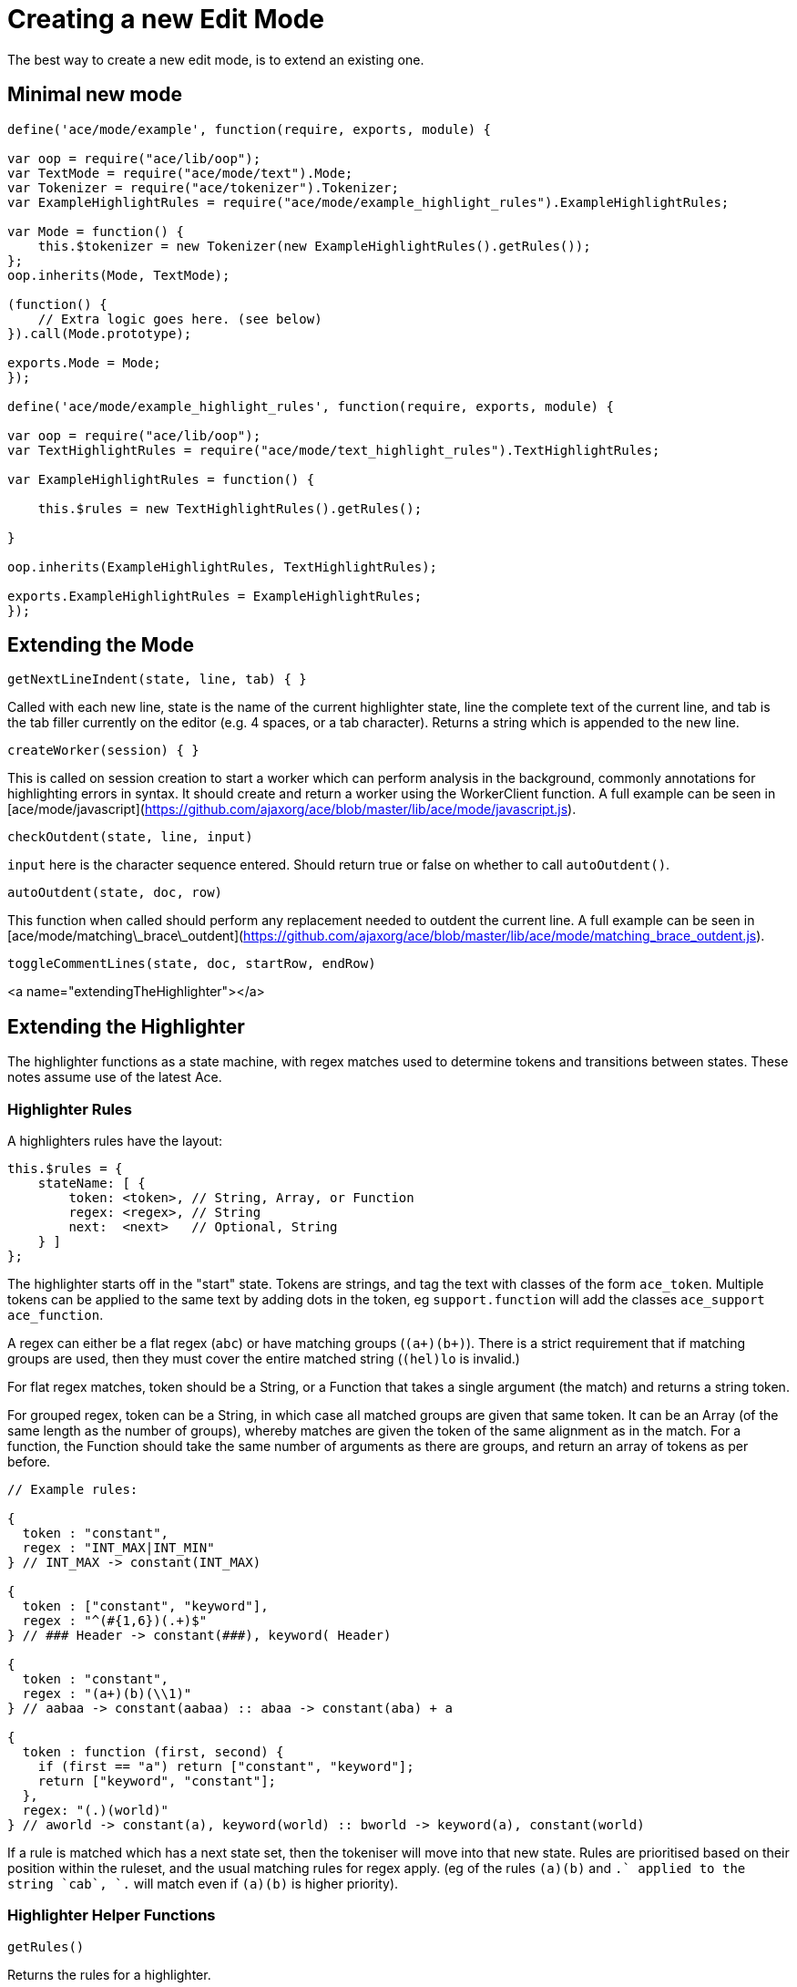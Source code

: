 # Creating a new Edit Mode

The best way to create a new edit mode, is to extend an existing one.

## Minimal new mode

```javascript
define('ace/mode/example', function(require, exports, module) {

var oop = require("ace/lib/oop");
var TextMode = require("ace/mode/text").Mode;
var Tokenizer = require("ace/tokenizer").Tokenizer;
var ExampleHighlightRules = require("ace/mode/example_highlight_rules").ExampleHighlightRules;

var Mode = function() {
    this.$tokenizer = new Tokenizer(new ExampleHighlightRules().getRules());
};
oop.inherits(Mode, TextMode);

(function() {
    // Extra logic goes here. (see below)
}).call(Mode.prototype);

exports.Mode = Mode;
});

define('ace/mode/example_highlight_rules', function(require, exports, module) {

var oop = require("ace/lib/oop");
var TextHighlightRules = require("ace/mode/text_highlight_rules").TextHighlightRules;

var ExampleHighlightRules = function() {

    this.$rules = new TextHighlightRules().getRules();
    
}

oop.inherits(ExampleHighlightRules, TextHighlightRules);

exports.ExampleHighlightRules = ExampleHighlightRules;
});
```
    
## Extending the Mode

```javascript
getNextLineIndent(state, line, tab) { }
```
    
Called with each new line, state is the name of the current highlighter state, line the complete text of the current line, and tab is the tab filler currently on the editor (e.g. 4 spaces, or a tab character). Returns a string which is appended to the new line.

```javascript
createWorker(session) { }
```
    
This is called on session creation to start a worker which can perform analysis in the background, commonly annotations for highlighting errors in syntax. It should create and return a worker using the WorkerClient function. A full example can be seen in [ace/mode/javascript](https://github.com/ajaxorg/ace/blob/master/lib/ace/mode/javascript.js).

```javascript
checkOutdent(state, line, input)
```
    
`input` here is the character sequence entered. Should return true or false on whether to call `autoOutdent()`.

```javascript
autoOutdent(state, doc, row)
```
    
This function when called should perform any replacement needed to outdent the current line. A full example can be seen in [ace/mode/matching\_brace\_outdent](https://github.com/ajaxorg/ace/blob/master/lib/ace/mode/matching_brace_outdent.js).

```javascript
toggleCommentLines(state, doc, startRow, endRow)
```

<a name="extendingTheHighlighter"></a>

## Extending the Highlighter

The highlighter functions as a state machine, with regex matches used to determine tokens and transitions between states.  These notes assume use of the latest Ace.

### Highlighter Rules

A highlighters rules have the layout:

```javascript
this.$rules = {
    stateName: [ {
        token: <token>, // String, Array, or Function
        regex: <regex>, // String
        next:  <next>   // Optional, String
    } ]
};
```

The highlighter starts off in the "start" state. Tokens are strings, and tag the text with classes of the form `ace_token`. Multiple tokens can be applied to the same text by adding dots in the token, eg `support.function` will add the classes `ace_support ace_function`.

A regex can either be a flat regex (`abc`) or have matching groups (`(a+)(b+)`). There is a strict requirement that if matching groups are used, then they must cover the entire matched string (`(hel)lo` is invalid.)

For flat regex matches, token should be a String, or a Function that takes a single argument (the match) and returns a string token.

For grouped regex, token can be a String, in which case all matched groups are given that same token. It can be an Array (of the same length as the number of groups), whereby matches are given the token of the same alignment as in the match. For a function, the Function should take the same number of arguments as there are groups, and return an array of tokens as per before.

```javascript
// Example rules:

{
  token : "constant",
  regex : "INT_MAX|INT_MIN"
} // INT_MAX -> constant(INT_MAX)

{
  token : ["constant", "keyword"],
  regex : "^(#{1,6})(.+)$"
} // ### Header -> constant(###), keyword( Header)

{
  token : "constant",
  regex : "(a+)(b)(\\1)"
} // aabaa -> constant(aabaa) :: abaa -> constant(aba) + a

{
  token : function (first, second) {
    if (first == "a") return ["constant", "keyword"];
    return ["keyword", "constant"];
  },
  regex: "(.)(world)"
} // aworld -> constant(a), keyword(world) :: bworld -> keyword(a), constant(world)
```
    
If a rule is matched which has a next state set, then the tokeniser will move into that new state. Rules are prioritised based on their position within the ruleset, and the usual matching rules for regex apply. (eg of the rules `(a)(b)` and `.+` applied to the string `cab`, `.+` will match  even if `(a)(b)` is higher priority).

### Highlighter Helper Functions

```javascript
getRules()
```
    
Returns the rules for a highlighter.

```javascript
addRules(rules, prefix)
```
    
Adds a set of rules, prefixing all state names with the given prefix.

```javascript
this.$rules = {
    start: [ /* ... */ ]
};

var newRules = {
    start: [ /* ... */ ]
}

this.addRules(newRules, "new-");

/*
    this.$rules == {
        start: [ ... ],
        "new-start": [ ... ]
    };
*/
```
    
### Embedding a different highlighter

Using `embedRules` it is easy to embed one highlighter within another. For instance, to embed css highlighting between `^style` and `^endstyle`:

```javascript
var CssHighlightRules = require("ace/mode/css_highlight_rules").CssHighlightRules;

this.$rules = {
    start: [ {
        token: "keyword",
        regex: "^style\\s*$",
        next: "css-start"
    } ]
};

this.embedRules(CssHighlightRules, "css-", [{
   token : "keyword",
   regex: "^endstyle\\s*$",
   next  : "start"
}]);
```

## Mode delegation

Once a highlighter is embedded, it is also easy to delegate mode behaviour to the embedded mode while we are editing inside it. This is done by modifying the Mode constructor to use the `getEmbeds` and `createModeDelegates` functions as follows:

```javascript
var CssMode = require("ace/mode/css").Mode;

var Mode = function() {
    var highlighter = new ExampleHighlightRules();
    
    this.$tokenizer = new Tokenizer(highlighter.getRules());
    this.$embeds = highlighter.getEmbeds();
    this.createModeDelegates({
      "css-": CssMode
    });
};
```

With this, any mode specific behaviour (such as indenting, outdenting, or keyboard reactions) will be delegated to the CssMode when we are inside a css block. The prefix in createModeDelegates should match the one used in the highlighter. Multiple modes may be embedded in this manner, and the delegation is nestable, so that a JavaScriptMode inside an HTMLMode inside a MarkdownMode would still retain proper expected behaviour.

## Common Tokens

The following are the common tokens to themes. Note that not all of these may have styling associated with them, depending on the theme used.

    invisible
    keyword
    keyword.operator
    constant
    constant.language
    constant.library
    constant.numeric
    invalid
    invalid.illegal
    invalid.deprecated
    support
    support.function
    support.buildin
    string
    string.regexp
    comment
    comment.doc
    comment.doc.tag
    variable
    variable.language
    xml_pe